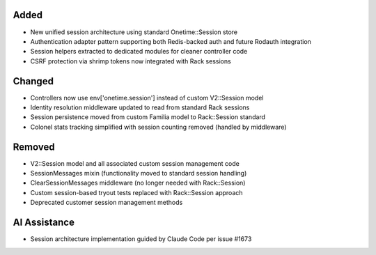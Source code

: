 Added
-----

- New unified session architecture using standard Onetime::Session store
- Authentication adapter pattern supporting both Redis-backed auth and future Rodauth integration
- Session helpers extracted to dedicated modules for cleaner controller code
- CSRF protection via shrimp tokens now integrated with Rack sessions

Changed
-------

- Controllers now use env['onetime.session'] instead of custom V2::Session model
- Identity resolution middleware updated to read from standard Rack sessions
- Session persistence moved from custom Familia model to Rack::Session standard
- Colonel stats tracking simplified with session counting removed (handled by middleware)

Removed
-------

- V2::Session model and all associated custom session management code
- SessionMessages mixin (functionality moved to standard session handling)
- ClearSessionMessages middleware (no longer needed with Rack::Session)
- Custom session-based tryout tests replaced with Rack::Session approach
- Deprecated customer session management methods

AI Assistance
-------------

- Session architecture implementation guided by Claude Code per issue #1673
